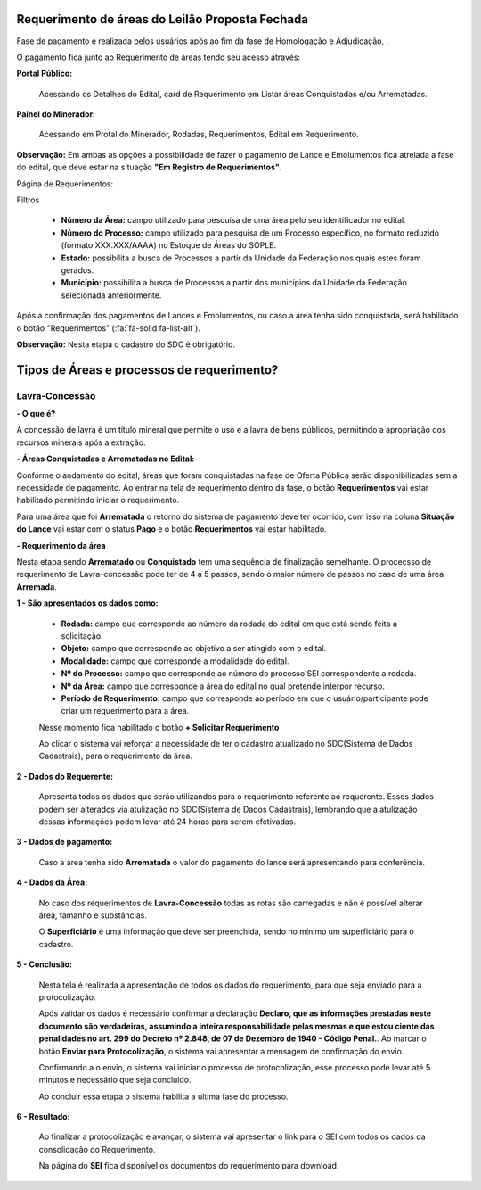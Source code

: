 Requerimento de áreas do Leilão Proposta Fechada
================================================
Fase de pagamento é realizada pelos usuários após ao fim da fase de Homologação e Adjudicação, .

O pagamento fica junto ao Requerimento de áreas tendo seu acesso através:

**Portal Público:**

    Acessando os Detalhes do Edital, card de Requerimento em Listar áreas Conquistadas e/ou Arrematadas.

    .. image:: ../imagens/10.RequerimentoPortalPublico.png

**Painel do Minerador:**

    Acessando em Protal do Minerador, Rodadas, Requerimentos, Edital em Requerimento.

    .. image:: ../imagens/10.TelaRequerimentoPainel.png

**Observação:** Em ambas as opções a possibilidade de fazer o pagamento de Lance e Emolumentos fica atrelada a fase do edital, que deve estar na situação **"Em Registro de Requerimentos"**.

Página de Requerimentos:

.. image:: ../imagens/10.TelaRequerimentoUsario.png

Filtros

    - **Número da Área:** campo utilizado para pesquisa de uma área pelo seu identificador no edital.
    - **Número do Processo:** campo utilizado para pesquisa de um Processo específico, no formato reduzido (formato XXX.XXX/AAAA) no Estoque de Áreas do SOPLE.
    - **Estado:** possibilita a busca de Processos a partir da Unidade da Federação nos quais estes foram gerados.
    - **Município:** possibilita a busca de Processos a partir dos municípios da Unidade da Federação selecionada anteriormente.

Após a confirmação dos pagamentos de Lances e Emolumentos, ou caso a área tenha sido conquistada, será habilitado o botão "Requerimentos" (:fa:`fa-solid fa-list-alt`).

**Observação:** Nesta etapa o cadastro do SDC é obrigatório.

Tipos de Áreas e processos de requerimento?
===========================================

Lavra-Concessão
###############

**- O que é?**

A concessão de lavra é um título mineral que permite o uso e a lavra de bens públicos, permitindo a apropriação dos recursos minerais após a extração.

**- Áreas Conquistadas e Arrematadas no Edital:**

Conforme o andamento do edital, áreas que foram conquistadas na fase de Oferta Pública serão disponibilizadas sem a necessidade de pagamento.
Ao entrar na tela de requerimento dentro da fase, o botão **Requerimentos** vai estar habilitado permitindo iniciar o requerimento.

.. image:: ../imagens/8.AreaConquistadaLavraConcecao.png


Para uma área que foi **Arrematada** o retorno do sistema de pagamento deve ter ocorrido, com isso na coluna **Situação do Lance** vai estar com o status **Pago** e o botão **Requerimentos** vai estar habilitado.

.. image:: ../imagens/8.AreaArrematadaLavraConcecao.png

**- Requerimento da área**

Nesta etapa sendo **Arrematado** ou **Conquistado** tem uma sequência de finalização semelhante.
O procecsso de requerimento de Lavra-concessão pode ter de 4 a 5 passos, sendo o maior número de passos no caso de uma área **Arremada**.

**1 - São apresentados os dados como:**

    - **Rodada:** campo que corresponde ao número da rodada do edital em que está sendo feita a solicitação.
    - **Objeto:** campo que corresponde ao objetivo a ser atingido com o edital.
    - **Modalidade:** campo que corresponde a modalidade do edital.
    - **Nº do Processo:** campo que corresponde ao número do processo SEI correspondente a rodada.
    - **Nº da Área:** campo que corresponde a área do edital no qual pretende interpor recurso.
    - **Período de Requerimento:** campo que corresponde ao período em que o usuário/participante pode criar um requerimento para a área.

    Nesse momento fica habilitado o botão **+ Solicitar Requerimento**

    .. image:: ../imagens/8.LavraConcecaoInicio.png
    
    Ao clicar o sistema vai reforçar a necessidade de ter o cadastro atualizado no SDC(Sistema de Dados Cadastrais), para o requerimento da área.

    .. image:: ../imagens/8.LavraConcecaoAlertaSDC.png
    

**2 - Dados do Requerente:**

    Apresenta todos os dados que serão utilizandos para o requerimento referente ao requerente. 
    Esses dados podem ser alterados via atulização no SDC(Sistema de Dados Cadastrais), lembrando que a atulização dessas informações podem levar até 24 horas para serem efetivadas.
           
    .. image:: ../imagens/8.DadosRequerenteLavraConcessao.png
    

**3 - Dados de pagamento:**

    Caso a área tenha sido **Arrematada** o valor do pagamento do lance será apresentando para conferência.

    .. image:: ../imagens/8.DadosPagamentoRequerimento.png


**4 - Dados da Área:**

    No caso dos requerimentos de **Lavra-Concessão** todas as rotas são carregadas e não é possível alterar área, tamanho e substâncias.

    .. image:: ../imagens/8.DadosDaAreaPart1.png


    .. image:: ../imagens/8.DadosDaAreaPart2.png


    O **Superficiário** é uma informação que deve ser preenchida, sendo no mínimo um superficiário para o cadastro.

**5 - Conclusão:**

    Nesta tela é realizada a apresentação de todos os dados do requerimento, para que seja enviado para a protocolização.

    .. image:: ../imagens/8.ConclusaoLavraPart1.png
    
    .. image:: ../imagens/8.ConclusaoLavraPart2.png
    
    .. image:: ../imagens/8.ConclusaoLavraPart3.png

    
    Após validar os dados é necessário confirmar a declaração **Declaro, que as informações prestadas neste documento são verdadeiras, assumindo a inteira responsabilidade pelas mesmas e que estou ciente das penalidades no art. 299 do Decreto nº 2.848, de 07 de Dezembro de 1940 - Código Penal.**.
    Ao marcar o botão **Enviar para Protocolização**, o sistema vai apresentar a mensagem de confirmação do envio.

    
    .. image:: ../imagens/8.ConclusaoLavraMensagem.png
    
    
    Confirmando a o envio, o sistema vai iniciar o processo de protocolização, esse processo pode levar até 5 minutos e necessário que seja concluido.

    
    .. image:: ../imagens/8.ConclusaoLavraEnvio.png
    
    
    Ao concluir essa etapa o sistema habilita a ultima fase do processo.


**6 - Resultado:**
   
    Ao finalizar a protocolização e avançar, o sistema vai apresentar o link para o SEI com todos os dados da consolidação do Requerimento.

    .. image:: ../imagens/8.ConclusaoLavra.png

    Na página do **SEI** fica disponível os documentos do requerimento para download.

    .. image:: ../imagens/8.SeiLavra.png

